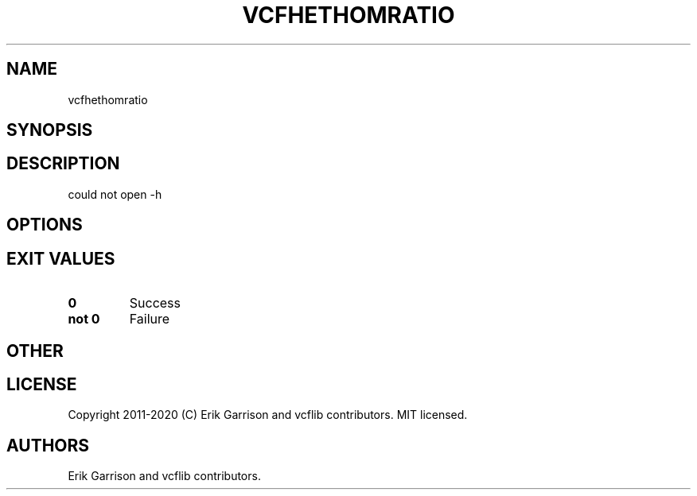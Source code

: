 .\" Automatically generated by Pandoc 2.7.3
.\"
.TH "VCFHETHOMRATIO" "1" "" "vcfhethomratio (vcflib)" "vcfhethomratio (VCF unknown)"
.hy
.SH NAME
.PP
vcfhethomratio
.SH SYNOPSIS
.SH DESCRIPTION
.PP
could not open -h
.SH OPTIONS
.IP
.nf
\f[C]


\f[R]
.fi
.SH EXIT VALUES
.TP
.B \f[B]0\f[R]
Success
.TP
.B \f[B]not 0\f[R]
Failure
.SH OTHER
.SH LICENSE
.PP
Copyright 2011-2020 (C) Erik Garrison and vcflib contributors.
MIT licensed.
.SH AUTHORS
Erik Garrison and vcflib contributors.
